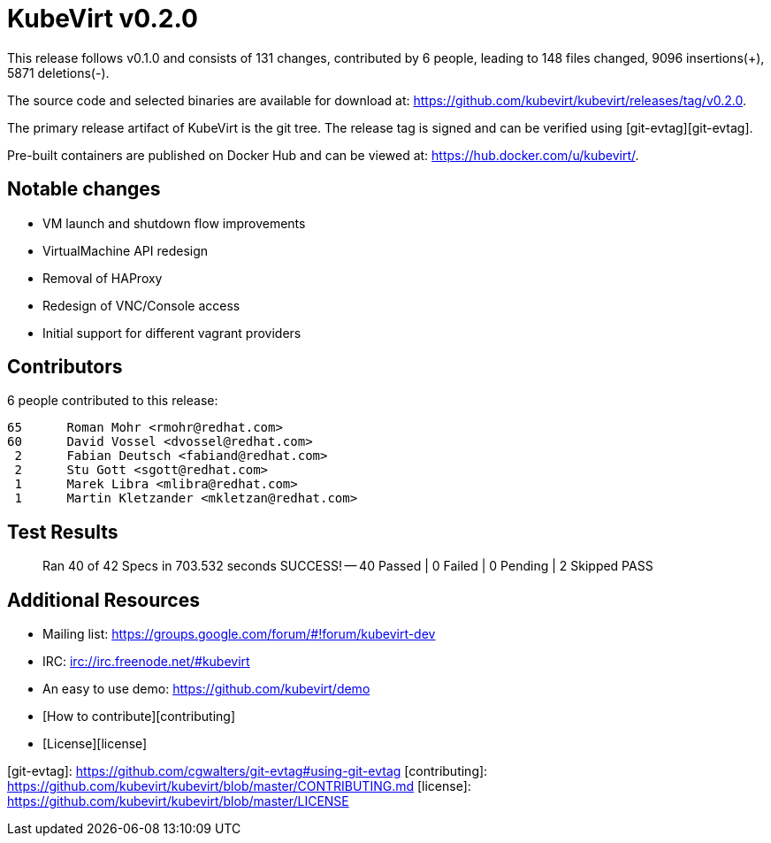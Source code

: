= KubeVirt v0.2.0
// See https://hubpress.gitbooks.io/hubpress-knowledgebase/content/ for information about the parameters.
// :hp-image: /covers/cover.png
:published_at: 2017-12-08
:hp-tags: release
// :hp-alt-title: My English Title

This release follows v0.1.0 and consists of 131 changes, contributed by
6 people, leading to 148 files changed, 9096 insertions(+), 5871 deletions(-).

The source code and selected binaries are available for download at:
<https://github.com/kubevirt/kubevirt/releases/tag/v0.2.0>.

The primary release artifact of KubeVirt is the git tree. The release tag is
signed and can be verified using [git-evtag][git-evtag].

Pre-built containers are published on Docker Hub and can be viewed at:
<https://hub.docker.com/u/kubevirt/>.


Notable changes
---------------

- VM launch and shutdown flow improvements
- VirtualMachine API redesign
- Removal of HAProxy
- Redesign of VNC/Console access
- Initial support for different vagrant providers


Contributors
------------

6 people contributed to this release:

        65	Roman Mohr <rmohr@redhat.com>
        60	David Vossel <dvossel@redhat.com>
         2	Fabian Deutsch <fabiand@redhat.com>
         2	Stu Gott <sgott@redhat.com>
         1	Marek Libra <mlibra@redhat.com>
         1	Martin Kletzander <mkletzan@redhat.com>


Test Results
------------

> Ran 40 of 42 Specs in 703.532 seconds
> SUCCESS! -- 40 Passed | 0 Failed | 0 Pending | 2 Skipped PASS


Additional Resources
--------------------
- Mailing list: <https://groups.google.com/forum/#!forum/kubevirt-dev>
- IRC: <irc://irc.freenode.net/#kubevirt>
- An easy to use demo: <https://github.com/kubevirt/demo>
- [How to contribute][contributing]
- [License][license]


[git-evtag]: https://github.com/cgwalters/git-evtag#using-git-evtag
[contributing]: https://github.com/kubevirt/kubevirt/blob/master/CONTRIBUTING.md
[license]: https://github.com/kubevirt/kubevirt/blob/master/LICENSE